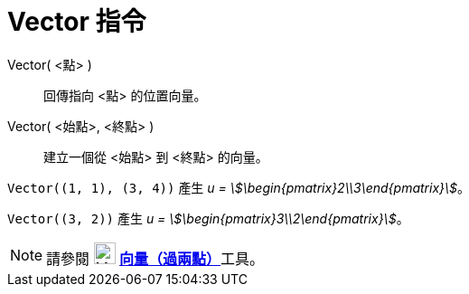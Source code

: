 = Vector 指令
:page-en: commands/Vector
ifdef::env-github[:imagesdir: /zh/modules/ROOT/assets/images]

Vector( <點> )::
  回傳指向 <點> 的位置向量。
Vector( <始點>, <終點> )::
  建立一個從 <始點> 到 <終點> 的向量。

[EXAMPLE]
====


`++Vector((1, 1), (3, 4))++` 產生 _u = stem:[\begin{pmatrix}2\\3\end{pmatrix}]_。

====

[EXAMPLE]
====


`++Vector((3, 2))++` 產生 _u = stem:[\begin{pmatrix}3\\2\end{pmatrix}]_。

====

[NOTE]
====
請參閱 image:24px-Mode_vector.svg.png[Mode vector.svg,width=24,height=24]
**xref:/tools/s_index_php?title=向量（過兩點）_action=edit_redlink=1.adoc[向量（過兩點）]**工具。

====

